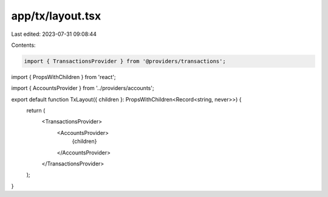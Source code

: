 app/tx/layout.tsx
=================

Last edited: 2023-07-31 09:08:44

Contents:

.. code-block:: tsx

    import { TransactionsProvider } from '@providers/transactions';
import { PropsWithChildren } from 'react';

import { AccountsProvider } from '../providers/accounts';

export default function TxLayout({ children }: PropsWithChildren<Record<string, never>>) {
  return (
    <TransactionsProvider>
      <AccountsProvider>
        {children}
      </AccountsProvider>
    </TransactionsProvider>
  );
}


